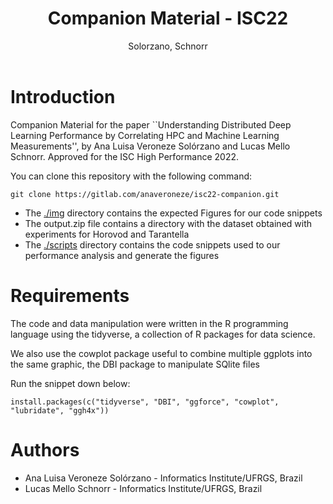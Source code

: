 # -- org-startup-with-inline-images: nil --
#+TITLE: Companion Material - ISC22
#+AUTHOR: Solorzano, Schnorr
#+LATEX_HEADER: \usepackage[margin=2cm,a4paper]{geometry}
#+STARTUP: overview indent noinlineimages
#+TAGS: noexport(n) deprecated(d)
#+EXPORT_SELECT_TAGS: export
#+EXPORT_EXCLUDE_TAGS: noexport
#+SEQ_TODO: TODO(t!) STARTED(s!) WAITING(w!) | DONE(d!) CANCELLED(c!) DEFERRED(f!)

* Introduction

Companion Material for the paper ``Understanding Distributed Deep
Learning Performance by Correlating HPC and Machine Learning
Measurements'', by Ana Luisa Veroneze Solórzano and Lucas Mello 
Schnorr. Approved for the ISC High Performance 2022.

You can clone this repository with the following command:
#+begin_src shell :session *shell* :results output :exports both 
git clone https://gitlab.com/anaveroneze/isc22-companion.git
#+end_src

- The [[./img]] directory contains the expected Figures for our code
  snippets
- The output.zip file contains a directory with the dataset obtained
  with experiments for Horovod and Tarantella
- The [[./scripts]] directory contains the code snippets used to our
  performance analysis and generate the figures

* Requirements

The code and data manipulation were written in the R programming
language using the tidyverse, a collection of R packages for data
science. 

We also use the cowplot package useful to combine multiple ggplots
into the same graphic, the DBI package to manipulate SQlite files

Run the snippet down below:

#+begin_src shell :results output :exports both
install.packages(c("tidyverse", "DBI", "ggforce", "cowplot", "lubridate", "ggh4x"))
#+end_src

* Authors
- Ana Luisa Veroneze Solórzano - Informatics Institute/UFRGS, Brazil
- Lucas Mello Schnorr - Informatics Institute/UFRGS, Brazil
